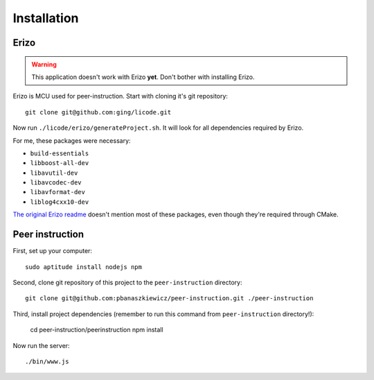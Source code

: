 Installation
============

Erizo
-----

.. warning::
    This application doesn't work with Erizo **yet**.  Don't bother with
    installing Erizo.

Erizo is MCU used for peer-instruction.  Start with cloning it's git
repository::

    git clone git@github.com:ging/licode.git

Now run ``./licode/erizo/generateProject.sh``.  It will look for all
dependencies required by Erizo.

For me, these packages were necessary:

- ``build-essentials``
- ``libboost-all-dev``
- ``libavutil-dev``
- ``libavcodec-dev``
- ``libavformat-dev``
- ``liblog4cxx10-dev``

`The original Erizo readme <https://github.com/ging/licode/tree/master/erizo>`_
doesn't mention most of these packages, even though they're required through
CMake.

Peer instruction
----------------

First, set up your computer::

    sudo aptitude install nodejs npm

Second, clone git repository of this project to the ``peer-instruction``
directory::

    git clone git@github.com:pbanaszkiewicz/peer-instruction.git ./peer-instruction

Third, install project dependencies (remember to run this command from
``peer-instruction`` directory!):

    cd peer-instruction/peerinstruction
    npm install

Now run the server::

    ./bin/www.js